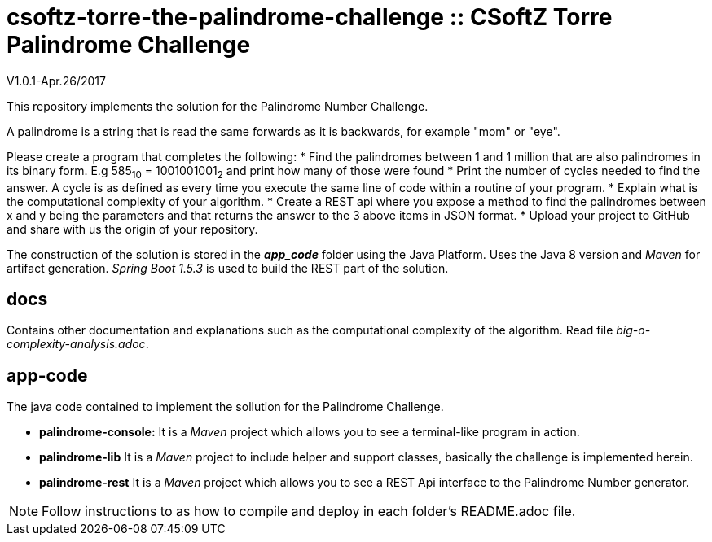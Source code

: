 = csoftz-torre-the-palindrome-challenge :: CSoftZ Torre Palindrome Challenge

V1.0.1-Apr.26/2017

This repository implements the solution for the Palindrome Number Challenge.

A palindrome is a string that is read the same forwards as it is backwards, for example "mom" or "eye". 

Please create a program that completes the following:
* Find the palindromes between 1 and 1 million that are also palindromes in its binary form. E.g 585~10~ = 1001001001~2~  and print how many of those were found
* Print the number of cycles needed to find the answer. A cycle is as defined as every time you execute the same line of code within a routine of your program.  
* Explain what is the computational complexity of your algorithm.
* Create a REST api where you expose a method to find the palindromes between x and y being the parameters and that returns the answer to the 3 above items in JSON format. 
* Upload your project to GitHub and share with us the origin of your repository.

The construction of the solution is stored in the *_app_code_* folder using the Java Platform. Uses the Java 8 version and
_Maven_ for artifact generation. _Spring Boot 1.5.3_ is used to build the REST part of the solution.

== docs 

Contains other documentation and explanations such as the computational complexity of the algorithm.
Read file _big-o-complexity-analysis.adoc_.

== app-code

The java code contained to implement the sollution for the Palindrome Challenge. 

* *palindrome-console:* It is a _Maven_ project which allows you to see a terminal-like program in action.
* *palindrome-lib* It is a _Maven_ project to include helper and support classes, basically the challenge is implemented
herein.
* *palindrome-rest* It is a _Maven_ project which allows you to see a REST Api interface to the Palindrome Number generator.

NOTE: Follow instructions to as how to compile and deploy in each folder's README.adoc file.

